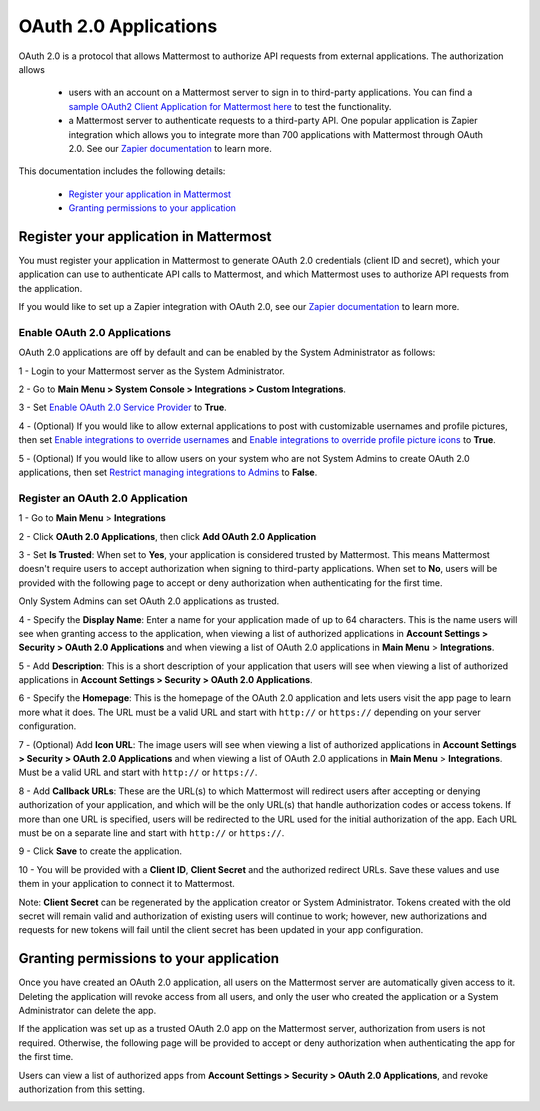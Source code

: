 OAuth 2.0 Applications
======================

OAuth 2.0 is a protocol that allows Mattermost to authorize API requests from external applications. The authorization allows 

 - users with an account on a Mattermost server to sign in to third-party applications. You can find a `sample OAuth2 Client Application for Mattermost here <https://github.com/enahum/mattermost-oauth2-client-sample>`_ to test the functionality.

 - a Mattermost server to authenticate requests to a third-party API. One popular application is Zapier integration which allows you to integrate more than 700 applications with Mattermost through OAuth 2.0. See our `Zapier documentation <https://docs.mattermost.com/integrations/zapier.html>`_ to learn more.

This documentation includes the following details:

 - `Register your application in Mattermost <https://docs.mattermost.com/developer/oauth-2-0-applications.html#id1>`_
 - `Granting permissions to your application <https://docs.mattermost.com/developer/oauth-2-0-applications.html#id3>`_

Register your application in Mattermost
---------------------------------------------------------

You must register your application in Mattermost to generate OAuth 2.0 credentials (client ID and secret), which your application can use to authenticate API calls to Mattermost, and which Mattermost uses to authorize API requests from the application.

If you would like to set up a Zapier integration with OAuth 2.0, see our `Zapier documentation <https://docs.mattermost.com/integrations/zapier.html>`_ to learn more.

Enable OAuth 2.0 Applications
~~~~~~~~~~~~~~~~~~~~~~~~~~~~~

OAuth 2.0 applications are off by default and can be enabled by the System Administrator as follows:

1 - Login to your Mattermost server as the System Administrator.

2 - Go to **Main Menu > System Console > Integrations > Custom Integrations**.

3 - Set `Enable OAuth 2.0 Service Provider <https://docs.mattermost.com/administration/config-settings.html#enable-oauth-2-0-service-provider>`_ to **True**.

4 - (Optional) If you would like to allow external applications to post with customizable usernames and profile pictures, then set `Enable integrations to override usernames <https://docs.mattermost.com/administration/config-settings.html#enable-webhooks-and-slash-commands-to-override-usernames>`_ and `Enable integrations to override profile picture icons <https://docs.mattermost.com/administration/config-settings.html#enable-webhooks-and-slash-commands-to-override-profile-picture-iconss>`_ to **True**.

5 - (Optional) If you would like to allow users on your system who are not System Admins to create OAuth 2.0 applications, then set `Restrict managing integrations to Admins <https://docs.mattermost.com/administration/config-settings.html#restrict-managing-integrations-to-admins>`_ to **False**.

Register an OAuth 2.0 Application
~~~~~~~~~~~~~~~~~~~~~~~~~~~~~~~~~
1 - Go to **Main Menu** > **Integrations**

2 - Click **OAuth 2.0 Applications**, then click **Add OAuth 2.0 Application**

3 - Set **Is Trusted**: When set to **Yes**, your application is considered trusted by Mattermost. This means Mattermost doesn't require users to accept authorization when signing to third-party applications. When set to **No**, users will be provided with the following page to accept or deny authorization when authenticating for the first time.

.. image:: ../images/oauth2_authorization_screen.PNG

Only System Admins can set OAuth 2.0 applications as trusted.

4 - Specify the **Display Name**: Enter a name for your application made of up to 64 characters. This is the name users will see when granting access to the application, when viewing a list of authorized applications in **Account Settings > Security > OAuth 2.0 Applications** and when viewing a list of OAuth 2.0 applications in **Main Menu** > **Integrations**.

5 - Add **Description**: This is a short description of your application that users will see when viewing a list of authorized applications in **Account Settings > Security > OAuth 2.0 Applications**.

6 - Specify the **Homepage**: This is the homepage of the OAuth 2.0 application and lets users visit the app page to learn more what it does. The URL must be a valid URL and start with ``http://`` or ``https://`` depending on your server configuration.

7 - (Optional) Add **Icon URL**: The image users will see when viewing a list of authorized applications in **Account Settings > Security > OAuth 2.0 Applications** and when viewing a list of OAuth 2.0 applications in **Main Menu** > **Integrations**. Must be a valid URL and start with ``http://`` or ``https://``.

8 - Add **Callback URLs**: These are the URL(s) to which Mattermost will redirect users after accepting or denying authorization of your application, and which will be the only URL(s) that handle authorization codes or access tokens. If more than one URL is specified, users will be redirected to the URL used for the initial authorization of the app. Each URL must be on a separate line and start with ``http://`` or ``https://``.

9 - Click **Save** to create the application. 

.. image:: ../images/oauth2_app_screen.png

10 - You will be provided with a **Client ID**, **Client Secret** and the authorized redirect URLs. Save these values and use them in your application to connect it to Mattermost.

.. image:: ../images/oauth2_confirmation_screen.PNG

Note: **Client Secret** can be regenerated by the application creator or System Administrator. Tokens created with the old secret will remain valid and authorization of existing users will continue to work; however, new authorizations and requests for new tokens will fail until the client secret has been updated in your app configuration.

.. image:: ../images/oauth2_regenerate_secret.PNG

Granting permissions to your application 
---------------------------------------------------------

Once you have created an OAuth 2.0 application, all users on the Mattermost server are automatically given access to it. Deleting the application will revoke access from all users, and only the user who created the application or a System Administrator can delete the app.

If the application was set up as a trusted OAuth 2.0 app on the Mattermost server, authorization from users is not required. Otherwise, the following page will be provided to accept or deny authorization when authenticating the app for the first time.

.. image:: ../images/oauth2_authorization_screen.PNG

Users can view a list of authorized apps from **Account Settings > Security > OAuth 2.0 Applications**, and revoke authorization from this setting.

.. image:: ../images/oauth2_deauthorize_app.png
